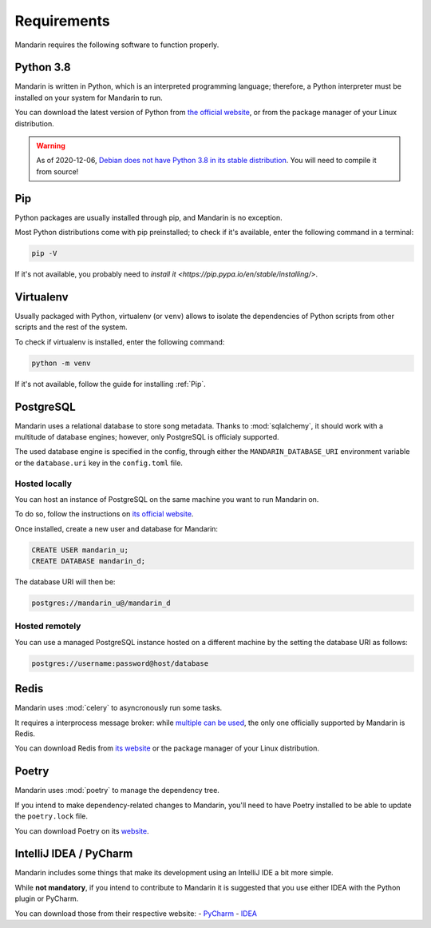 Requirements
============

Mandarin requires the following software to function properly.


Python 3.8
----------

Mandarin is written in Python, which is an interpreted programming language; therefore, a Python interpreter must be
installed on your system for Mandarin to run.

You can download the latest version of Python from `the official website <https://www.python.org/downloads/>`_, or from
the package manager of your Linux distribution.

.. warning:: As of 2020-12-06, `Debian does not have Python 3.8 in its stable distribution <https://packages.debian.org/search?keywords=python3.8>`_.
             You will need to compile it from source!


Pip
---

Python packages are usually installed through pip, and Mandarin is no exception.

Most Python distributions come with pip preinstalled; to check if it's available, enter the following command in a terminal:

.. code-block:: bash

   pip -V

If it's not available, you probably need to `install it <https://pip.pypa.io/en/stable/installing/>`.


Virtualenv
----------

Usually packaged with Python, virtualenv (or ``venv``) allows to isolate the dependencies of Python scripts from other scripts and the rest of the system.

To check if virtualenv is installed, enter the following command:

.. code-block:: bash

   python -m venv

If it's not available, follow the guide for installing :ref:`Pip`.


PostgreSQL
----------

Mandarin uses a relational database to store song metadata. Thanks to :mod:`sqlalchemy`, it should work with a multitude of
database engines; however, only PostgreSQL is officialy supported.

The used database engine is specified in the config, through either the ``MANDARIN_DATABASE_URI`` environment variable
or the ``database.uri`` key in the ``config.toml`` file.


Hosted locally
~~~~~~~~~~~~~~

You can host an instance of PostgreSQL on the same machine you want to run Mandarin on.

To do so, follow the instructions on `its official website <https://www.postgresql.org/download/>`_.

Once installed, create a new user and database for Mandarin:

.. code-block:: sql

   CREATE USER mandarin_u;
   CREATE DATABASE mandarin_d;

The database URI will then be:

.. code-block::

   postgres://mandarin_u@/mandarin_d


Hosted remotely
~~~~~~~~~~~~~~~

You can use a managed PostgreSQL instance hosted on a different machine by the setting the database URI as follows:

.. code-block::

   postgres://username:password@host/database


Redis
-----

Mandarin uses :mod:`celery` to asyncronously run some tasks.

It requires a interprocess message broker: while `multiple can be used <https://docs.celeryproject.org/en/stable/getting-started/brokers/>`_,
the only one officially supported by Mandarin is Redis.

You can download Redis from `its website <https://redis.io/download>`_ or the package manager of your
Linux distribution.


Poetry
------

Mandarin uses :mod:`poetry` to manage the dependency tree.

If you intend to make dependency-related changes to Mandarin, you'll need to have Poetry installed to be able to update
the ``poetry.lock`` file.

You can download Poetry on its `website <https://python-poetry.org/docs/#installation>`_.


IntelliJ IDEA / PyCharm
-----------------------

Mandarin includes some things that make its development using an IntelliJ IDE a bit more simple.

While **not mandatory**, if you intend to contribute to Mandarin it is suggested that you use either IDEA with the Python plugin or PyCharm.

You can download those from their respective website:
- `PyCharm <https://www.jetbrains.com/pycharm/>`_
- `IDEA <https://www.jetbrains.com/idea/download/>`_


